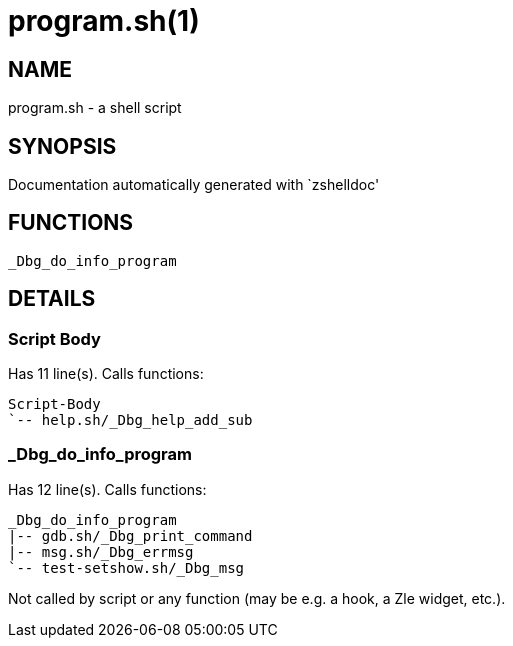 program.sh(1)
=============
:compat-mode!:

NAME
----
program.sh - a shell script

SYNOPSIS
--------
Documentation automatically generated with `zshelldoc'

FUNCTIONS
---------

 _Dbg_do_info_program

DETAILS
-------

Script Body
~~~~~~~~~~~

Has 11 line(s). Calls functions:

 Script-Body
 `-- help.sh/_Dbg_help_add_sub

_Dbg_do_info_program
~~~~~~~~~~~~~~~~~~~~

Has 12 line(s). Calls functions:

 _Dbg_do_info_program
 |-- gdb.sh/_Dbg_print_command
 |-- msg.sh/_Dbg_errmsg
 `-- test-setshow.sh/_Dbg_msg

Not called by script or any function (may be e.g. a hook, a Zle widget, etc.).

